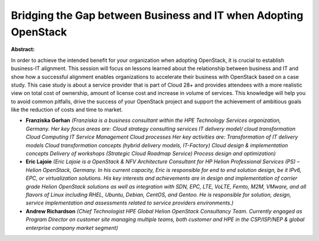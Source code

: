 Bridging the Gap between Business and IT when Adopting OpenStack
~~~~~~~~~~~~~~~~~~~~~~~~~~~~~~~~~~~~~~~~~~~~~~~~~~~~~~~~~~~~~~~~

**Abstract:**

In order to achieve the intended benefit for your organization when adopting OpenStack, it is crucial to establish business-IT alignment. This session will focus on lessons learned about the relationship between business and IT and show how a successful alignment enables organizations to accelerate their business with OpenStack based on a case study. This case study is about a service provider that is part of Cloud 28+ and provides attendees with a more realistic view on total cost of ownership, amount of license cost and increase in volume of services. This knowledge will help you to avoid common pitfalls, drive the success of your OpenStack project and support the achievement of ambitious goals like the reduction of costs and time to market.


* **Franziska Gorhan** *(Franziska is a business consultant within the HPE Technology Services organization, Germany. Her key focus areas are: Cloud strategy consulting services IT delivery model/ cloud transformation Cloud Computing IT Service Management Cloud processes Her key activities are: Transformation of IT delivery models Cloud transformation concepts (hybrid delivery models, IT-Factory) Cloud design & implementation concepts Delivery of workshops (Strategic Cloud Roadmap Service) Process design and optimization)*

* **Eric Lajoie** *(Eric Lajoie is a OpenStack & NFV Architecture Consultant for HP Helion Professional Services (PS) – Helion OpenStack, Germany. In his current capacity, Eric is responsible for end to end solution design, be it IPv6, EPC, or virtualization solutions. His key interests and achievements are in design and implementation of carrier grade Helion OpenStack solutions as well as integration with SDN, EPC, LTE, VoLTE, Femto, M2M, VMware, and all flavors of Linux including RHEL, Ubuntu, Debian, CentOS, and Gentoo. He is responsible for solution, design, service implementation and assessments related to service providers environments.)*

* **Andrew Richardson** *(Chief Technologist HPE Global Helion OpenStack Consultancy Team. Currently engaged as Program Director on customer site managing multiple teams, both customer and HPE in the CSP/ISP/NEP & global enterprise company market segment)*
